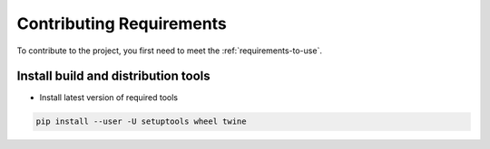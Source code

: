 .. _requirements-to-contribute:

=========================
Contributing Requirements
=========================

To contribute to the project, you first need to meet the :ref:`requirements-to-use`.

Install build and distribution tools
====================================

* Install latest version of required tools

.. code:: bash

   pip install --user -U setuptools wheel twine

